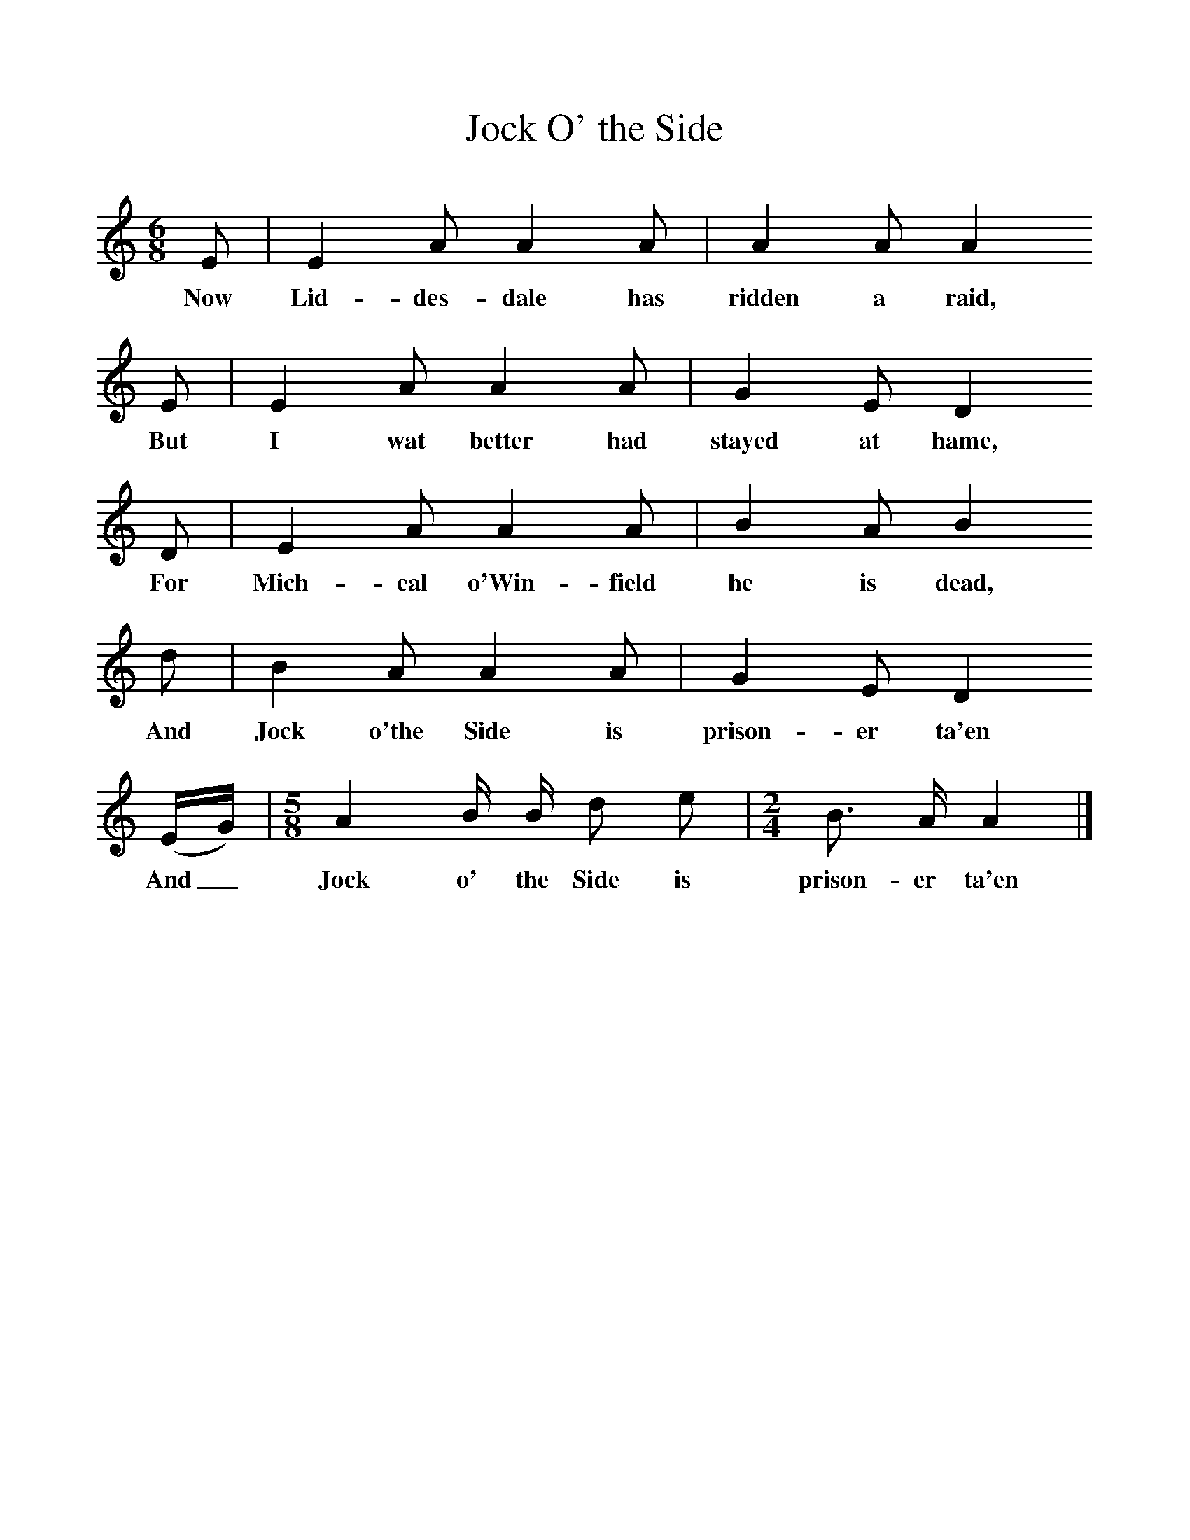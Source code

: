 %%scale 1
X:1
T:Jock O' the Side
B:Journal of the English Folk Dance and Song Society, Dec 1936
S:From the Edinburgh Manuscripts (no 56). 
Z:Frank Kidson/Anne G Gilchrist
F:http://www.folkinfo.org/songs
M:6/8     %Meter
L:1/8     %
K:Am
E |E2 A A2 A |A2 A A2 
w:Now Lid-des-dale has ridden a raid, 
E |E2 A A2 A | G2 E D2
w:But I wat better had stayed at hame, 
 D |E2 A A2 A |B2 A B2
w:For Mich-eal o'Win-field he is dead, 
 d |B2 A A2 A | G2 E D2
w:And Jock o'the Side is prison-er ta'en
 (E/G/) |[M:5/8][L:1/16] A4 B B d2 e2 |[M:2/4][L:1/16] B3 A A4 |]
w: And_ Jock o' the Side is prison-er ta'en 